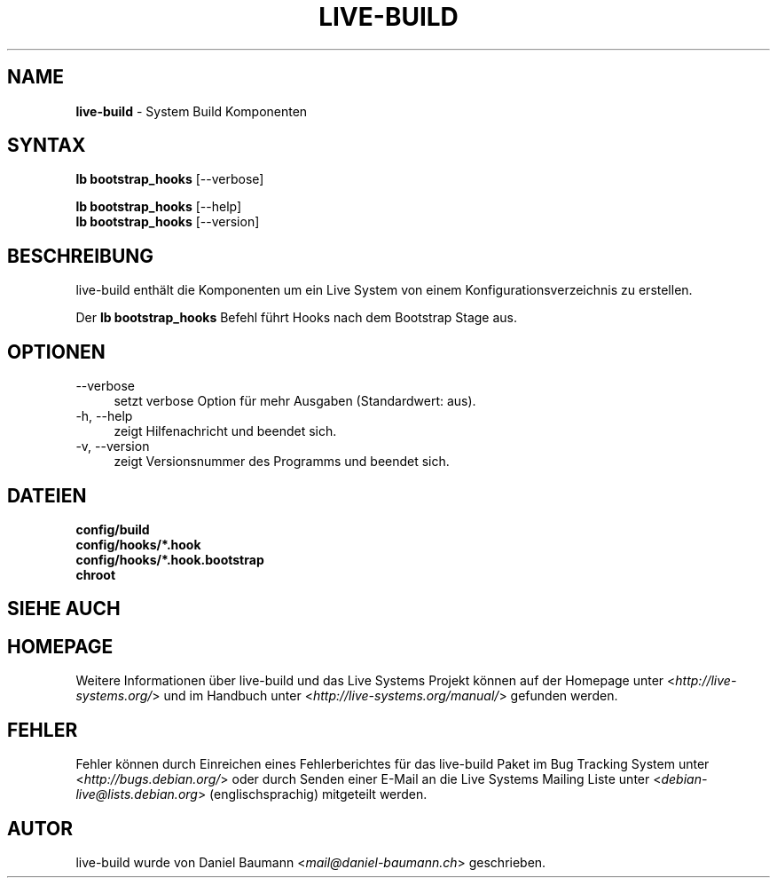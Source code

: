 .\" live-build(7) - System Build Scripts
.\" Copyright (C) 2006-2013 Daniel Baumann <mail@daniel-baumann.ch>
.\"
.\" This program comes with ABSOLUTELY NO WARRANTY; for details see COPYING.
.\" This is free software, and you are welcome to redistribute it
.\" under certain conditions; see COPYING for details.
.\"
.\"
.\"*******************************************************************
.\"
.\" This file was generated with po4a. Translate the source file.
.\"
.\"*******************************************************************
.TH LIVE\-BUILD 1 03.11.2013 4.0~alpha28\-1 "Live Systems Projekt"

.SH NAME
\fBlive\-build\fP \- System Build Komponenten

.SH SYNTAX
\fBlb bootstrap_hooks\fP [\-\-verbose]
.PP
\fBlb bootstrap_hooks\fP [\-\-help]
.br
\fBlb bootstrap_hooks\fP [\-\-version]
.
.SH BESCHREIBUNG
live\-build enthält die Komponenten um ein Live System von einem
Konfigurationsverzeichnis zu erstellen.
.PP
Der \fBlb bootstrap_hooks\fP Befehl führt Hooks nach dem Bootstrap Stage aus.

.SH OPTIONEN
.IP \-\-verbose 4
setzt verbose Option für mehr Ausgaben (Standardwert: aus).
.IP "\-h, \-\-help" 4
zeigt Hilfenachricht und beendet sich.
.IP "\-v, \-\-version" 4
zeigt Versionsnummer des Programms und beendet sich.

.SH DATEIEN
.IP \fBconfig/build\fP 4
.IP \fBconfig/hooks/*.hook\fP 4
.IP \fBconfig/hooks/*.hook.bootstrap\fP 4
.IP \fBchroot\fP 4

.SH "SIEHE AUCH"

.\" FIXME
.SH HOMEPAGE
Weitere Informationen über live\-build und das Live Systems Projekt können
auf der Homepage unter <\fIhttp://live\-systems.org/\fP> und im Handbuch
unter <\fIhttp://live\-systems.org/manual/\fP> gefunden werden.

.SH FEHLER
Fehler können durch Einreichen eines Fehlerberichtes für das live\-build
Paket im Bug Tracking System unter <\fIhttp://bugs.debian.org/\fP> oder
durch Senden einer E\-Mail an die Live Systems Mailing Liste unter
<\fIdebian\-live@lists.debian.org\fP> (englischsprachig) mitgeteilt
werden.

.SH AUTOR
live\-build wurde von Daniel Baumann <\fImail@daniel\-baumann.ch\fP>
geschrieben.
